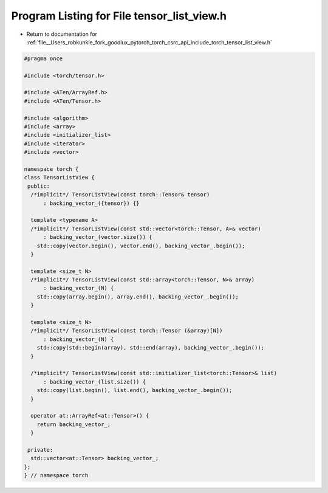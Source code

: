 
.. _program_listing_file__Users_robkunkle_fork_goodlux_pytorch_torch_csrc_api_include_torch_tensor_list_view.h:

Program Listing for File tensor_list_view.h
===========================================

- Return to documentation for :ref:`file__Users_robkunkle_fork_goodlux_pytorch_torch_csrc_api_include_torch_tensor_list_view.h`

.. code-block:: cpp

   #pragma once
   
   #include <torch/tensor.h>
   
   #include <ATen/ArrayRef.h>
   #include <ATen/Tensor.h>
   
   #include <algorithm>
   #include <array>
   #include <initializer_list>
   #include <iterator>
   #include <vector>
   
   namespace torch {
   class TensorListView {
    public:
     /*implicit*/ TensorListView(const torch::Tensor& tensor)
         : backing_vector_({tensor}) {}
   
     template <typename A>
     /*implicit*/ TensorListView(const std::vector<torch::Tensor, A>& vector)
         : backing_vector_(vector.size()) {
       std::copy(vector.begin(), vector.end(), backing_vector_.begin());
     }
   
     template <size_t N>
     /*implicit*/ TensorListView(const std::array<torch::Tensor, N>& array)
         : backing_vector_(N) {
       std::copy(array.begin(), array.end(), backing_vector_.begin());
     }
   
     template <size_t N>
     /*implicit*/ TensorListView(const torch::Tensor (&array)[N])
         : backing_vector_(N) {
       std::copy(std::begin(array), std::end(array), backing_vector_.begin());
     }
   
     /*implicit*/ TensorListView(const std::initializer_list<torch::Tensor>& list)
         : backing_vector_(list.size()) {
       std::copy(list.begin(), list.end(), backing_vector_.begin());
     }
   
     operator at::ArrayRef<at::Tensor>() {
       return backing_vector_;
     }
   
    private:
     std::vector<at::Tensor> backing_vector_;
   };
   } // namespace torch
